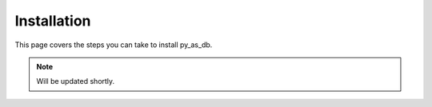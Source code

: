 .. _install:

Installation
============

This page covers the steps you can take to install py_as_db.

.. note::
    Will be updated shortly.